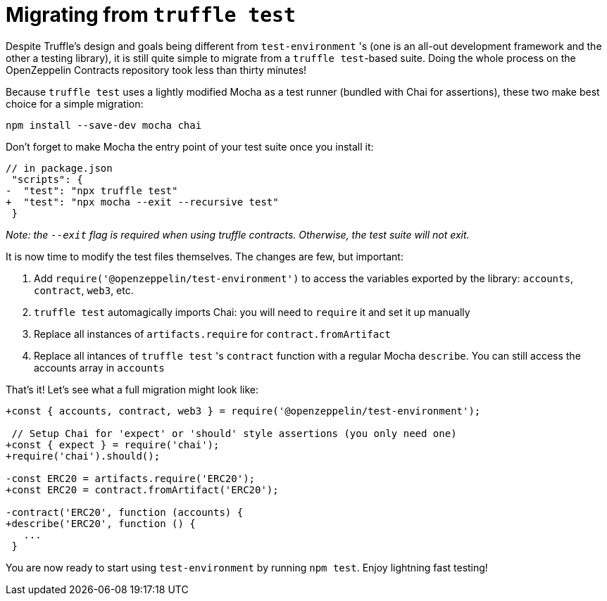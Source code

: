 = Migrating from `truffle test`

Despite Truffle's design and goals being different from `test-environment` 's (one is an all-out development framework and the other a testing library), it is still quite simple to migrate from a `truffle test`-based suite. Doing the whole process on the OpenZeppelin Contracts repository took less than thirty minutes!

Because `truffle test` uses a lightly modified Mocha as a test runner (bundled with Chai for assertions), these two make best choice for a simple migration:

[source,bash]
----
npm install --save-dev mocha chai
----

Don't forget to make Mocha the entry point of your test suite once you install it:

[source,diff]
----
// in package.json
 "scripts": {
-  "test": "npx truffle test"
+  "test": "npx mocha --exit --recursive test"
 }
----

_Note: the `--exit` flag is required when using truffle contracts. Otherwise, the test suite will not exit._

It is now time to modify the test files themselves. The changes are few, but important: 

1. Add `require('@openzeppelin/test-environment')` to access the variables exported by the library: `accounts`, `contract`, `web3`, etc. 
2. `truffle test` automagically imports Chai: you will need to `require` it and set it up manually 
3. Replace all instances of `artifacts.require` for `contract.fromArtifact` 
4. Replace all intances of `truffle test` 's `contract` function with a regular Mocha `describe`. You can still access the accounts array in `accounts`

That's it! Let's see what a full migration might look like:

[source,diff]
----
+const { accounts, contract, web3 } = require('@openzeppelin/test-environment');

 // Setup Chai for 'expect' or 'should' style assertions (you only need one)
+const { expect } = require('chai');
+require('chai').should();

-const ERC20 = artifacts.require('ERC20');
+const ERC20 = contract.fromArtifact('ERC20');

-contract('ERC20', function (accounts) {
+describe('ERC20', function () {
   ...
 }
----

You are now ready to start using `test-environment` by running `npm test`. Enjoy lightning fast testing!
